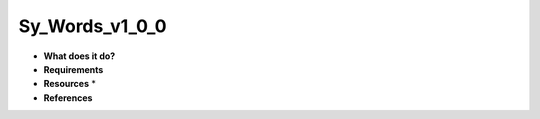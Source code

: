 Sy_Words_v1_0_0
===============

* **What does it do?**

* **Requirements**

* **Resources** *

* **References**